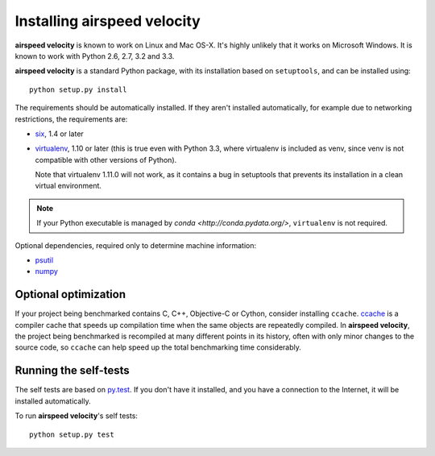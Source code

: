 Installing airspeed velocity
============================

**airspeed velocity** is known to work on Linux and Mac OS-X.  It's
highly unlikely that it works on Microsoft Windows.  It is known to
work with Python 2.6, 2.7, 3.2 and 3.3.

**airspeed velocity** is a standard Python package, with its
installation based on ``setuptools``, and can be installed using::

    python setup.py install

The requirements should be automatically installed.  If they aren't
installed automatically, for example due to networking restrictions,
the requirements are:

- `six <http://pythonhosted.org/six/>`__, 1.4 or later

- `virtualenv <http://virtualenv.org/>`__, 1.10 or later (this is true
  even with Python 3.3, where virtualenv is included as venv, since
  venv is not compatible with other versions of Python).

  Note that virtualenv 1.11.0 will not work, as it contains a bug in
  setuptools that prevents its installation in a clean virtual
  environment.

.. note::

   If your Python executable is managed by `conda
   <http://conda.pydata.org/>`, ``virtualenv`` is not required.

Optional dependencies, required only to determine machine information:

- `psutil <https://code.google.com/p/psutil/>`__

- `numpy <http://www.numpy.org/>`__

Optional optimization
---------------------

If your project being benchmarked contains C, C++, Objective-C or
Cython, consider installing ``ccache``.  `ccache
<https://ccache.samba.org/>`__ is a compiler cache that speeds up
compilation time when the same objects are repeatedly compiled.  In
**airspeed velocity**, the project being benchmarked is recompiled at
many different points in its history, often with only minor changes to
the source code, so ``ccache`` can help speed up the total benchmarking
time considerably.

Running the self-tests
----------------------

The self tests are based on `py.test <http://pytest.org/>`__.  If you
don't have it installed, and you have a connection to the Internet, it
will be installed automatically.

To run **airspeed velocity**'s self tests::

    python setup.py test

.. todo::
    Checking out from git/tarball/PyPI  etc.
